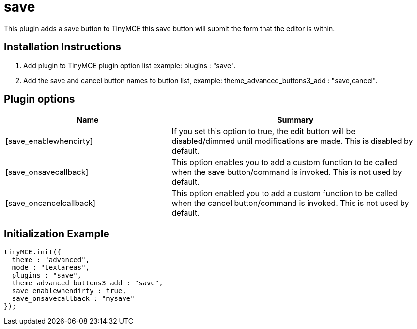 :rootDir: ./../../
:partialsDir: {rootDir}partials/
= save

This plugin adds a save button to TinyMCE this save button will submit the form that the editor is within.

[[installation-instructions]]
== Installation Instructions
anchor:installationinstructions[historical anchor]

. Add plugin to TinyMCE plugin option list example: plugins : "save".
. Add the save and cancel button names to button list, example: theme_advanced_buttons3_add : "save,cancel".

[[plugin-options]]
== Plugin options
anchor:pluginoptions[historical anchor]
[cols="2,3",]
|===
| Name | Summary

| [save_enablewhendirty]
| If you set this option to true, the edit button will be disabled/dimmed until modifications are made. This is disabled by default.

| [save_onsavecallback]
| This option enables you to add a custom function to be called when the save button/command is invoked. This is not used by default.

| [save_oncancelcallback]
| This option enabled you to add a custom function to be called when the cancel button/command is invoked. This is not used by default.
|===

[[initialization-example]]
== Initialization Example
anchor:initializationexample[historical anchor]

[source,js]
----
tinyMCE.init({
  theme : "advanced",
  mode : "textareas",
  plugins : "save",
  theme_advanced_buttons3_add : "save",
  save_enablewhendirty : true,
  save_onsavecallback : "mysave"
});
----
